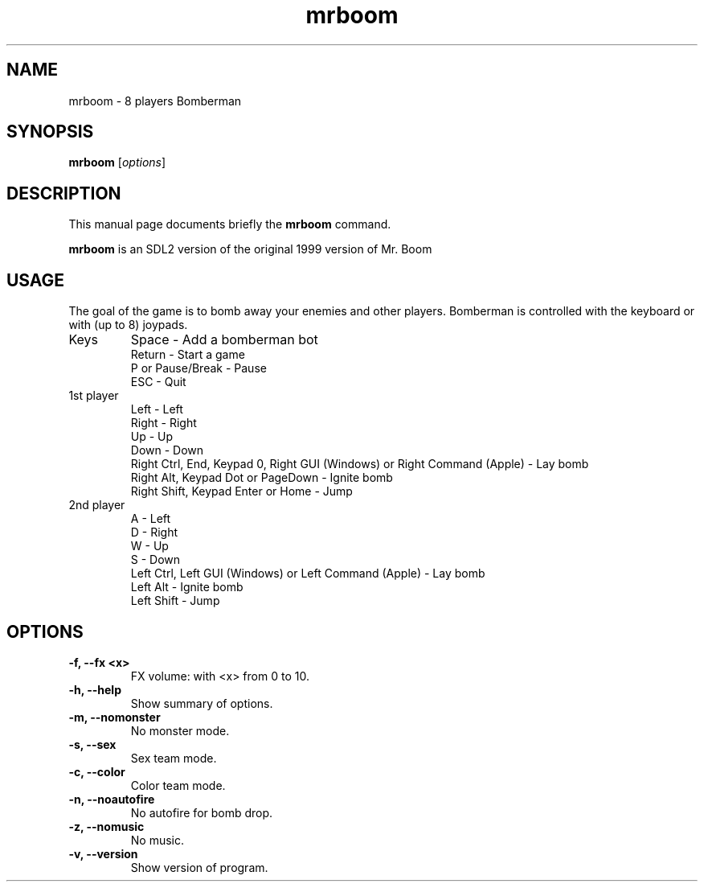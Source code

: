 .TH mrboom 6 "March 27 2017"
.SH NAME
mrboom \- 8 players Bomberman
.SH SYNOPSIS
.B mrboom
.RI [ options ]
.SH DESCRIPTION
This manual page documents briefly the
.B mrboom
command.
.PP
\fBmrboom\fP is an SDL2 version of the original 1999 version of Mr. Boom
.SH USAGE
The goal of the game is to bomb away your enemies and other players.
Bomberman is controlled with the keyboard or with (up to 8) joypads.
.IP "Keys"
Space - Add a bomberman bot
.br
Return - Start a game
.br
P or Pause/Break - Pause
.br
ESC - Quit
.IP "1st player"
Left - Left
.br
Right - Right
.br
Up - Up
.br
Down - Down
.br
Right Ctrl, End, Keypad 0, Right GUI (Windows) or Right Command (Apple) - Lay bomb
.br
Right Alt, Keypad Dot or PageDown - Ignite bomb
.br
Right Shift, Keypad Enter or Home - Jump
.IP "2nd player"
A - Left
.br
D - Right
.br
W - Up
.br
S - Down
.br
Left Ctrl, Left GUI (Windows) or Left Command (Apple) - Lay bomb
.br
Left Alt - Ignite bomb
.br
Left Shift - Jump
.SH OPTIONS
.TP
.B \-f, \-\-fx <x>
FX volume: with <x> from 0 to 10. 
.TP
.B \-h, \-\-help
Show summary of options.
.TP
.B \-m, \-\-nomonster
No monster mode.
.TP
.B \-s, \-\-sex
Sex team mode.
.TP
.B \-c, \-\-color
Color team mode.
.TP
.B \-n, \-\-noautofire
No autofire for bomb drop.
.TP
.B \-z, \-\-nomusic
No music.
.TP
.B \-v, \-\-version
Show version of program.

